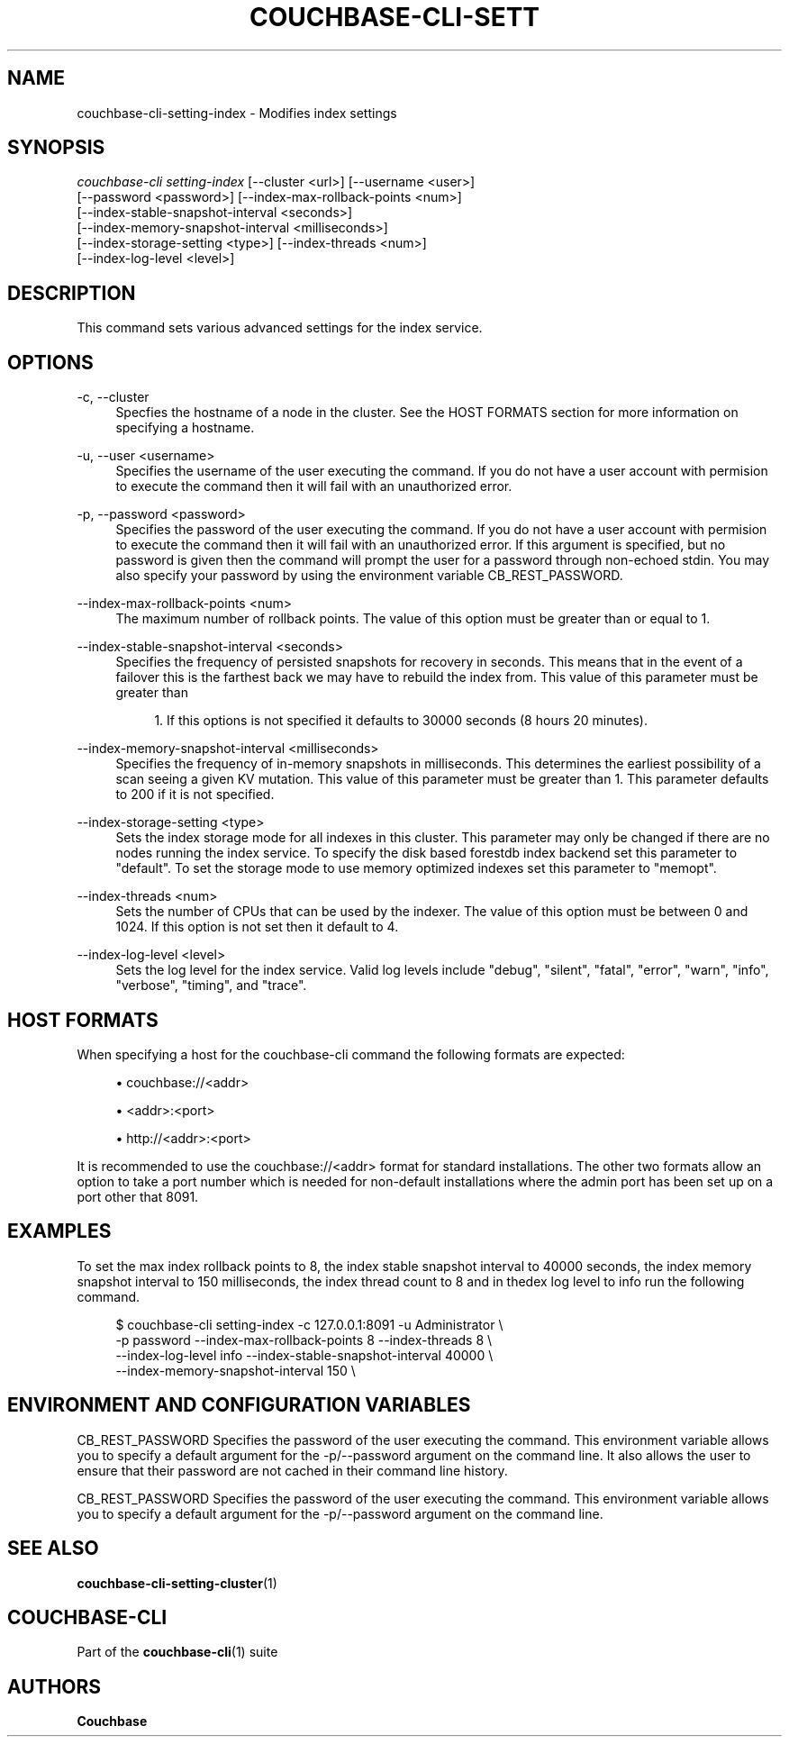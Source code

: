 '\" t
.\"     Title: couchbase-cli-setting-index
.\"    Author: Couchbase
.\" Generator: DocBook XSL Stylesheets v1.78.1 <http://docbook.sf.net/>
.\"      Date: 05/10/2017
.\"    Manual: Couchbase CLI Manual
.\"    Source: Couchbase CLI 1.0.0
.\"  Language: English
.\"
.TH "COUCHBASE\-CLI\-SETT" "1" "05/10/2017" "Couchbase CLI 1\&.0\&.0" "Couchbase CLI Manual"
.\" -----------------------------------------------------------------
.\" * Define some portability stuff
.\" -----------------------------------------------------------------
.\" ~~~~~~~~~~~~~~~~~~~~~~~~~~~~~~~~~~~~~~~~~~~~~~~~~~~~~~~~~~~~~~~~~
.\" http://bugs.debian.org/507673
.\" http://lists.gnu.org/archive/html/groff/2009-02/msg00013.html
.\" ~~~~~~~~~~~~~~~~~~~~~~~~~~~~~~~~~~~~~~~~~~~~~~~~~~~~~~~~~~~~~~~~~
.ie \n(.g .ds Aq \(aq
.el       .ds Aq '
.\" -----------------------------------------------------------------
.\" * set default formatting
.\" -----------------------------------------------------------------
.\" disable hyphenation
.nh
.\" disable justification (adjust text to left margin only)
.ad l
.\" -----------------------------------------------------------------
.\" * MAIN CONTENT STARTS HERE *
.\" -----------------------------------------------------------------
.SH "NAME"
couchbase-cli-setting-index \- Modifies index settings
.SH "SYNOPSIS"
.sp
.nf
\fIcouchbase\-cli setting\-index\fR [\-\-cluster <url>] [\-\-username <user>]
          [\-\-password <password>] [\-\-index\-max\-rollback\-points <num>]
          [\-\-index\-stable\-snapshot\-interval <seconds>]
          [\-\-index\-memory\-snapshot\-interval <milliseconds>]
          [\-\-index\-storage\-setting <type>] [\-\-index\-threads <num>]
          [\-\-index\-log\-level <level>]
.fi
.SH "DESCRIPTION"
.sp
This command sets various advanced settings for the index service\&.
.SH "OPTIONS"
.PP
\-c, \-\-cluster
.RS 4
Specfies the hostname of a node in the cluster\&. See the HOST FORMATS section for more information on specifying a hostname\&.
.RE
.PP
\-u, \-\-user <username>
.RS 4
Specifies the username of the user executing the command\&. If you do not have a user account with permision to execute the command then it will fail with an unauthorized error\&.
.RE
.PP
\-p, \-\-password <password>
.RS 4
Specifies the password of the user executing the command\&. If you do not have a user account with permision to execute the command then it will fail with an unauthorized error\&. If this argument is specified, but no password is given then the command will prompt the user for a password through non\-echoed stdin\&. You may also specify your password by using the environment variable CB_REST_PASSWORD\&.
.RE
.PP
\-\-index\-max\-rollback\-points <num>
.RS 4
The maximum number of rollback points\&. The value of this option must be greater than or equal to 1\&.
.RE
.PP
\-\-index\-stable\-snapshot\-interval <seconds>
.RS 4
Specifies the frequency of persisted snapshots for recovery in seconds\&. This means that in the event of a failover this is the farthest back we may have to rebuild the index from\&. This value of this parameter must be greater than
.sp
.RS 4
.ie n \{\
\h'-04' 1.\h'+01'\c
.\}
.el \{\
.sp -1
.IP "  1." 4.2
.\}
If this options is not specified it defaults to 30000 seconds (8 hours 20 minutes)\&.
.RE
.RE
.PP
\-\-index\-memory\-snapshot\-interval <milliseconds>
.RS 4
Specifies the frequency of in\-memory snapshots in milliseconds\&. This determines the earliest possibility of a scan seeing a given KV mutation\&. This value of this parameter must be greater than 1\&. This parameter defaults to 200 if it is not specified\&.
.RE
.PP
\-\-index\-storage\-setting <type>
.RS 4
Sets the index storage mode for all indexes in this cluster\&. This parameter may only be changed if there are no nodes running the index service\&. To specify the disk based forestdb index backend set this parameter to "default"\&. To set the storage mode to use memory optimized indexes set this parameter to "memopt"\&.
.RE
.PP
\-\-index\-threads <num>
.RS 4
Sets the number of CPUs that can be used by the indexer\&. The value of this option must be between 0 and 1024\&. If this option is not set then it default to 4\&.
.RE
.PP
\-\-index\-log\-level <level>
.RS 4
Sets the log level for the index service\&. Valid log levels include "debug", "silent", "fatal", "error", "warn", "info", "verbose", "timing", and "trace"\&.
.RE
.SH "HOST FORMATS"
.sp
When specifying a host for the couchbase\-cli command the following formats are expected:
.sp
.RS 4
.ie n \{\
\h'-04'\(bu\h'+03'\c
.\}
.el \{\
.sp -1
.IP \(bu 2.3
.\}
couchbase://<addr>
.RE
.sp
.RS 4
.ie n \{\
\h'-04'\(bu\h'+03'\c
.\}
.el \{\
.sp -1
.IP \(bu 2.3
.\}
<addr>:<port>
.RE
.sp
.RS 4
.ie n \{\
\h'-04'\(bu\h'+03'\c
.\}
.el \{\
.sp -1
.IP \(bu 2.3
.\}
http://<addr>:<port>
.RE
.sp
It is recommended to use the couchbase://<addr> format for standard installations\&. The other two formats allow an option to take a port number which is needed for non\-default installations where the admin port has been set up on a port other that 8091\&.
.SH "EXAMPLES"
.sp
To set the max index rollback points to 8, the index stable snapshot interval to 40000 seconds, the index memory snapshot interval to 150 milliseconds, the index thread count to 8 and in thedex log level to info run the following command\&.
.sp
.if n \{\
.RS 4
.\}
.nf
   $ couchbase\-cli setting\-index \-c 127\&.0\&.0\&.1:8091 \-u Administrator \e
    \-p password \-\-index\-max\-rollback\-points 8 \-\-index\-threads 8 \e
\-\-index\-log\-level info \-\-index\-stable\-snapshot\-interval 40000 \e
\-\-index\-memory\-snapshot\-interval 150 \e
.fi
.if n \{\
.RE
.\}
.SH "ENVIRONMENT AND CONFIGURATION VARIABLES"
.sp
CB_REST_PASSWORD Specifies the password of the user executing the command\&. This environment variable allows you to specify a default argument for the \-p/\-\-password argument on the command line\&. It also allows the user to ensure that their password are not cached in their command line history\&.
.sp
CB_REST_PASSWORD Specifies the password of the user executing the command\&. This environment variable allows you to specify a default argument for the \-p/\-\-password argument on the command line\&.
.SH "SEE ALSO"
.sp
\fBcouchbase-cli-setting-cluster\fR(1)
.SH "COUCHBASE-CLI"
.sp
Part of the \fBcouchbase-cli\fR(1) suite
.SH "AUTHORS"
.PP
\fBCouchbase\fR
